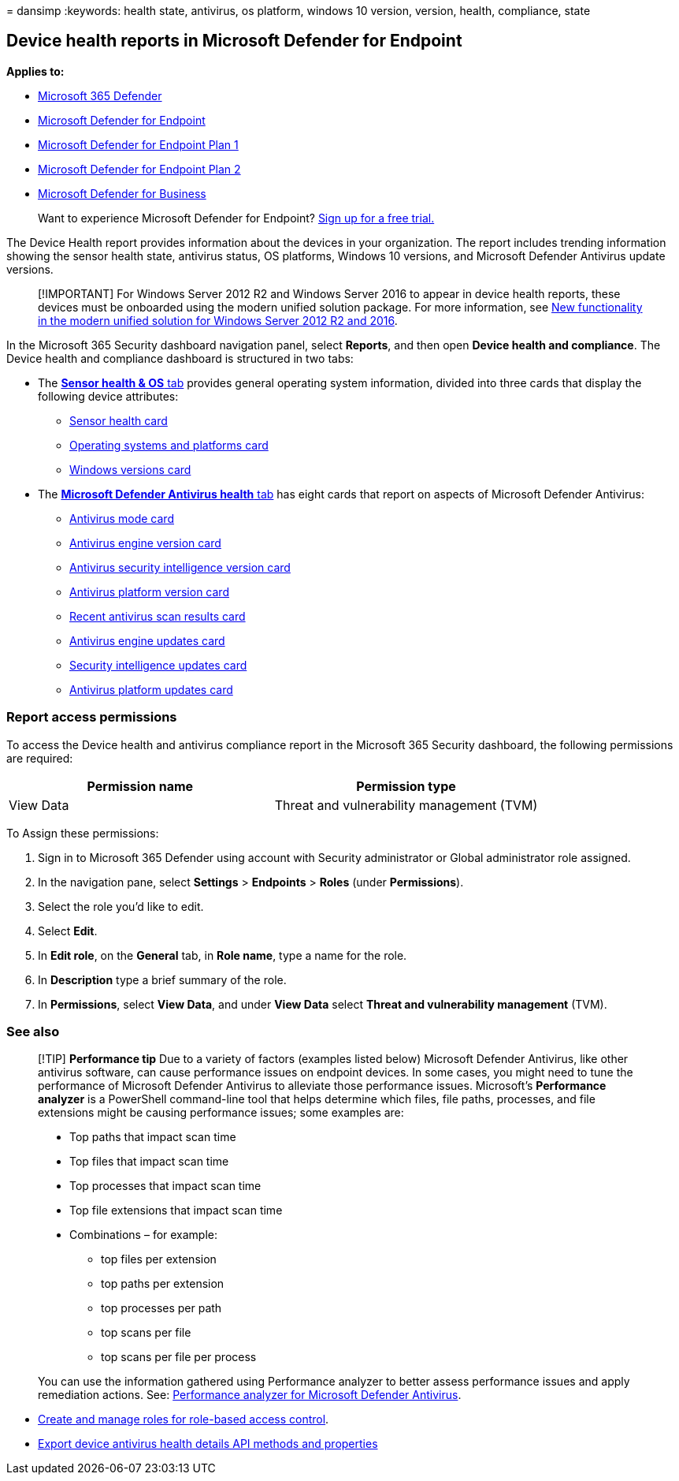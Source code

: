 = 
dansimp
:keywords: health state, antivirus, os platform, windows 10 version,
version, health, compliance, state

== Device health reports in Microsoft Defender for Endpoint

*Applies to:*

* https://go.microsoft.com/fwlink/?linkid=2118804[Microsoft 365
Defender]
* https://go.microsoft.com/fwlink/p/?linkid=2154037[Microsoft Defender
for Endpoint]
* https://go.microsoft.com/fwlink/p/?linkid=2154037[Microsoft Defender
for Endpoint Plan 1]
* https://go.microsoft.com/fwlink/p/?linkid=2154037[Microsoft Defender
for Endpoint Plan 2]
* link:../defender-business/mdb-overview.md[Microsoft Defender for
Business]

____
Want to experience Microsoft Defender for Endpoint?
https://signup.microsoft.com/create-account/signup?products=7f379fee-c4f9-4278-b0a1-e4c8c2fcdf7e&ru=https://aka.ms/MDEp2OpenTrial?ocid=docs-wdatp-exposedapis-abovefoldlink[Sign
up for a free trial.]
____

The Device Health report provides information about the devices in your
organization. The report includes trending information showing the
sensor health state, antivirus status, OS platforms, Windows 10
versions, and Microsoft Defender Antivirus update versions.

____
[!IMPORTANT] For Windows Server 2012 R2 and Windows Server 2016 to
appear in device health reports, these devices must be onboarded using
the modern unified solution package. For more information, see
link:/microsoft-365/security/defender-endpoint/configure-server-endpoints#new-windows-server-2012-r2-and-2016-functionality-in-the-modern-unified-solution[New
functionality in the modern unified solution for Windows Server 2012 R2
and 2016].
____

In the Microsoft 365 Security dashboard navigation panel, select
*Reports*, and then open *Device health and compliance*. The Device
health and compliance dashboard is structured in two tabs:

* The
link:++device-health-sensor-health-os.md#sensor-health--os-tab++[*Sensor
health & OS* tab] provides general operating system information, divided
into three cards that display the following device attributes:
** link:device-health-sensor-health-os.md#sensor-health-card[Sensor
health card]
** link:device-health-sensor-health-os.md#operating-systems-and-platforms-card[Operating
systems and platforms card]
** link:device-health-sensor-health-os.md#windows-versions-card[Windows
versions card]
* The
link:device-health-microsoft-defender-antivirus-health.md#microsoft-defender-antivirus-health-tab[*Microsoft
Defender Antivirus health* tab] has eight cards that report on aspects
of Microsoft Defender Antivirus:
** link:device-health-microsoft-defender-antivirus-health.md#antivirus-mode-card[Antivirus
mode card]
** link:device-health-microsoft-defender-antivirus-health.md#antivirus-engine-version-card[Antivirus
engine version card]
** link:device-health-microsoft-defender-antivirus-health.md#antivirus-security-intelligence-version-card[Antivirus
security intelligence version card]
** link:device-health-microsoft-defender-antivirus-health.md#antivirus-platform-version-card[Antivirus
platform version card]
** link:device-health-microsoft-defender-antivirus-health.md#recent-antivirus-scan-results-card[Recent
antivirus scan results card]
** link:device-health-microsoft-defender-antivirus-health.md#antivirus-engine-updates-card[Antivirus
engine updates card]
** link:device-health-microsoft-defender-antivirus-health.md#security-intelligence-updates-card[Security
intelligence updates card]
** link:device-health-microsoft-defender-antivirus-health.md#antivirus-platform-updates-card[Antivirus
platform updates card]

=== Report access permissions

To access the Device health and antivirus compliance report in the
Microsoft 365 Security dashboard, the following permissions are
required:

[cols="<,<",options="header",]
|===
|Permission name |Permission type
|View Data |Threat and vulnerability management (TVM)
|===

To Assign these permissions:

[arabic]
. Sign in to Microsoft 365 Defender using account with Security
administrator or Global administrator role assigned.
. In the navigation pane, select *Settings* > *Endpoints* > *Roles*
(under *Permissions*).
. Select the role you’d like to edit.
. Select *Edit*.
. In *Edit role*, on the *General* tab, in *Role name*, type a name for
the role.
. In *Description* type a brief summary of the role.
. In *Permissions*, select *View Data*, and under *View Data* select
*Threat and vulnerability management* (TVM).

=== See also

____
[!TIP] *Performance tip* Due to a variety of factors (examples listed
below) Microsoft Defender Antivirus, like other antivirus software, can
cause performance issues on endpoint devices. In some cases, you might
need to tune the performance of Microsoft Defender Antivirus to
alleviate those performance issues. Microsoft’s *Performance analyzer*
is a PowerShell command-line tool that helps determine which files, file
paths, processes, and file extensions might be causing performance
issues; some examples are:

* Top paths that impact scan time
* Top files that impact scan time
* Top processes that impact scan time
* Top file extensions that impact scan time
* Combinations – for example:
** top files per extension
** top paths per extension
** top processes per path
** top scans per file
** top scans per file per process

You can use the information gathered using Performance analyzer to
better assess performance issues and apply remediation actions. See:
link:tune-performance-defender-antivirus.md[Performance analyzer for
Microsoft Defender Antivirus].
____

* link:user-roles.md[Create and manage roles for role-based access
control].
* link:device-health-api-methods-properties.md[Export device antivirus
health details API methods and properties]
